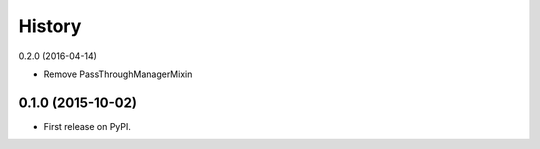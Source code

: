 .. :changelog:

History
-------

0.2.0 (2016-04-14)

* Remove PassThroughManagerMixin

0.1.0 (2015-10-02)
++++++++++++++++++

* First release on PyPI.
